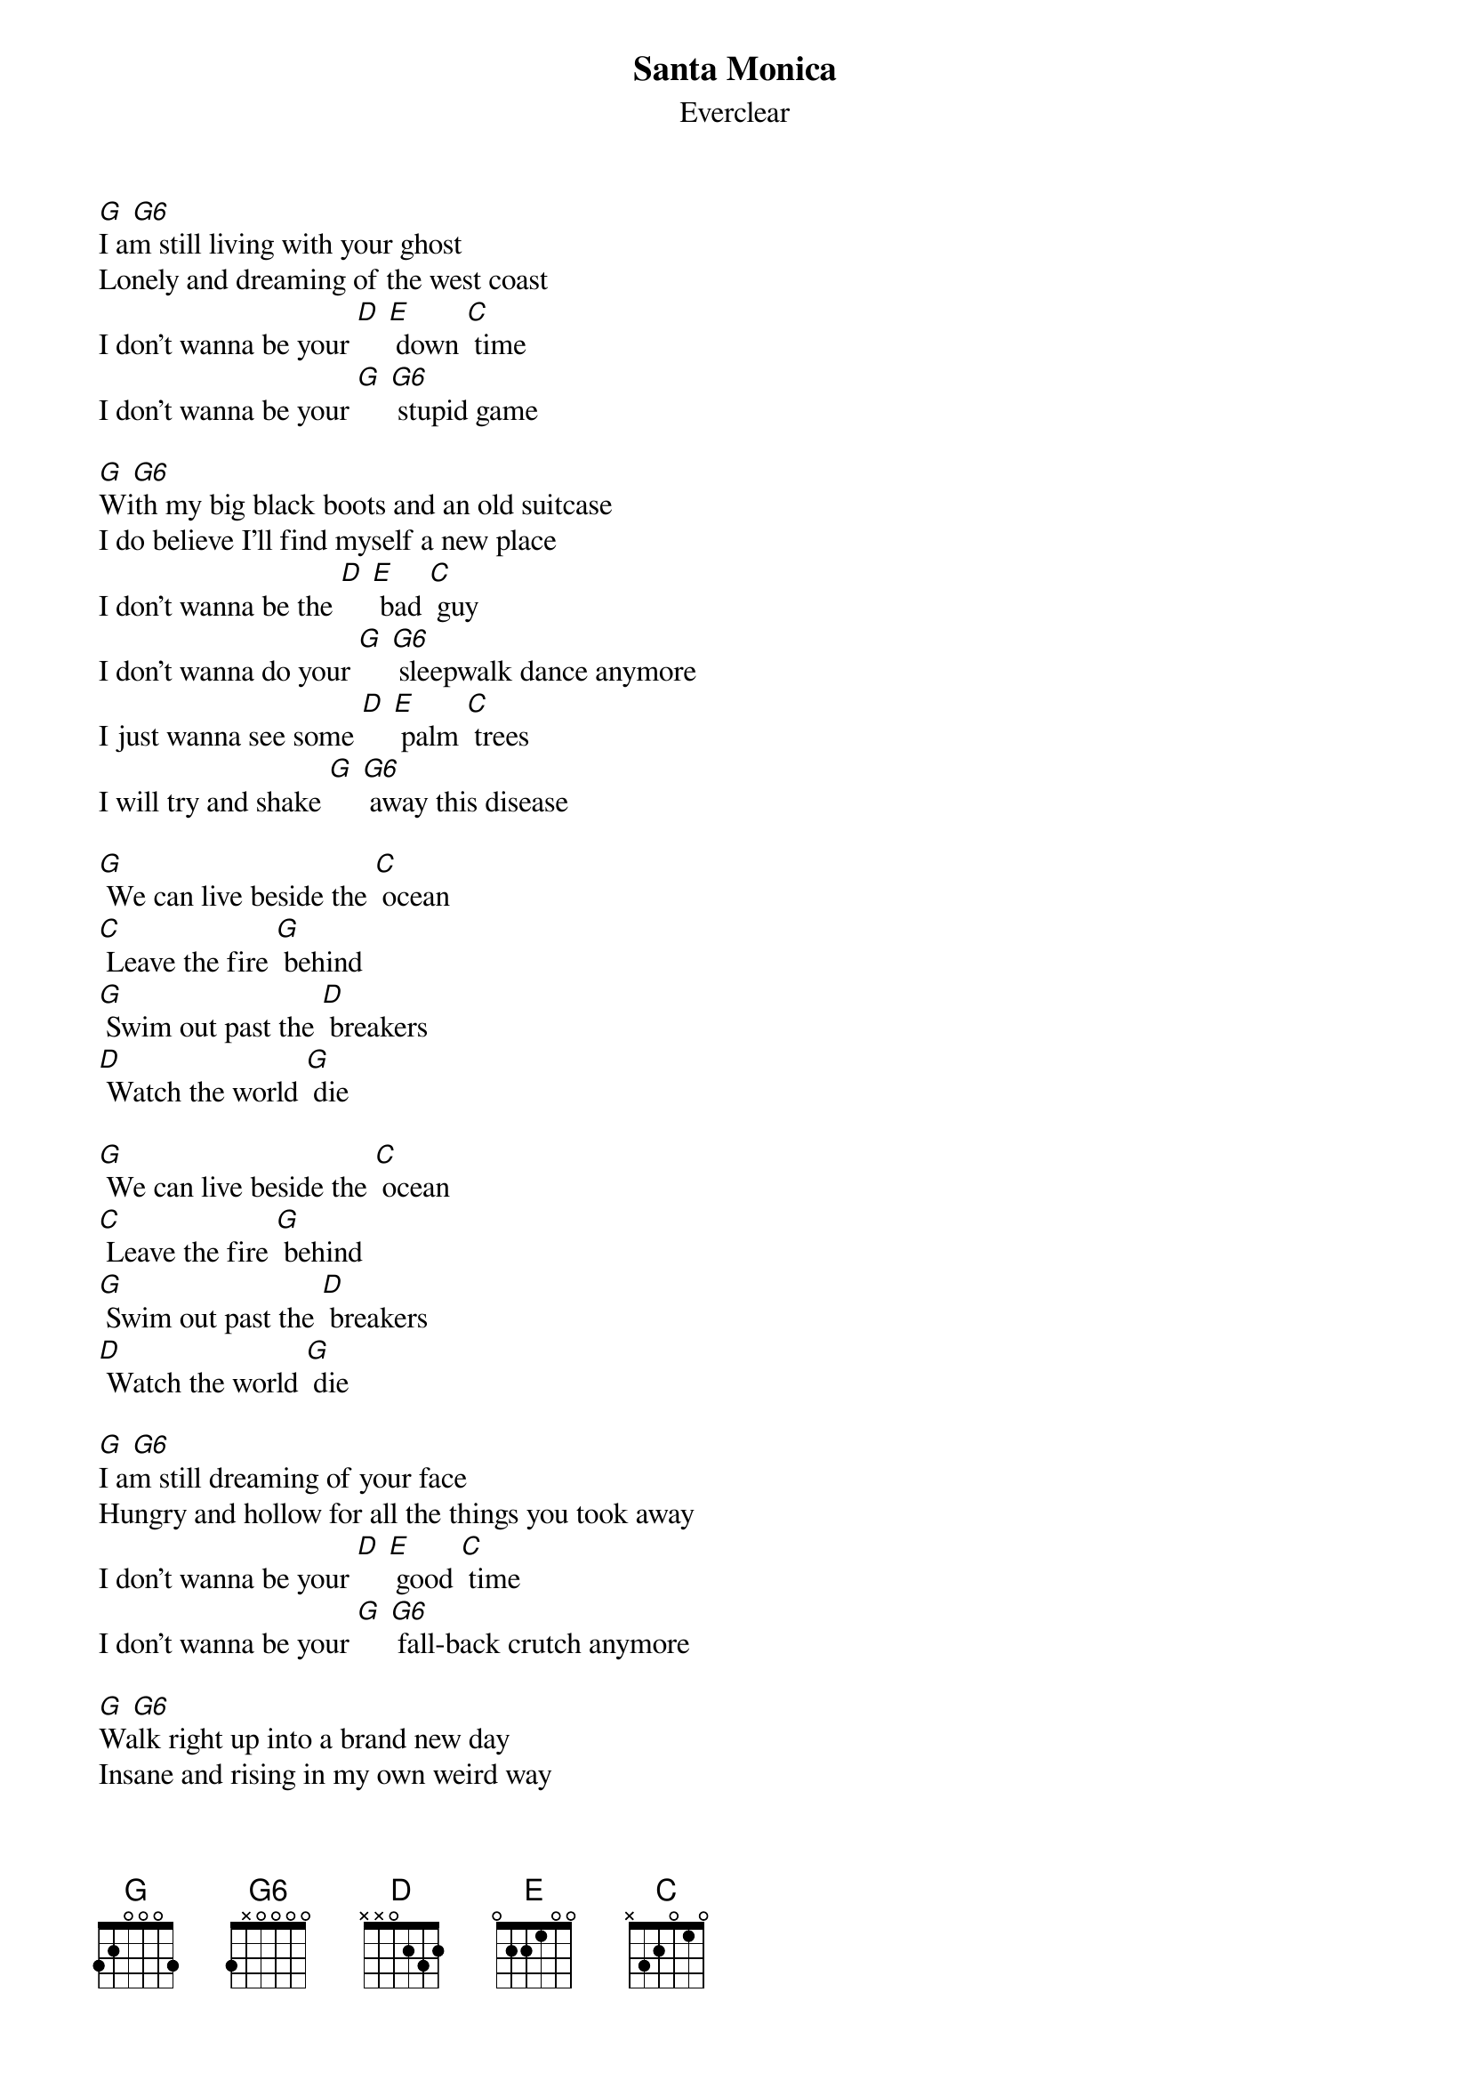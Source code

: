 {t: Santa Monica}
{st: Everclear}

[G] [G6]
I am still living with your ghost
Lonely and dreaming of the west coast
I don't wanna be your [D] [E] down [C] time
I don't wanna be your [G] [G6] stupid game

[G] [G6]
With my big black boots and an old suitcase
I do believe I'll find myself a new place
I don't wanna be the [D] [E] bad [C] guy
I don't wanna do your [G] [G6] sleepwalk dance anymore
I just wanna see some [D] [E] palm [C] trees
I will try and shake [G] [G6] away this disease

[G] We can live beside the [C] ocean
[C] Leave the fire [G] behind
[G] Swim out past the [D] breakers
[D] Watch the world [G] die

[G] We can live beside the [C] ocean
[C] Leave the fire [G] behind
[G] Swim out past the [D] breakers
[D] Watch the world [G] die

[G] [G6]
I am still dreaming of your face
Hungry and hollow for all the things you took away
I don't wanna be your [D] [E] good [C] time
I don't wanna be your [G] [G6] fall-back crutch anymore

[G] [G6]
Walk right up into a brand new day
Insane and rising in my own weird way
I don't wanna be the [D] [E] bad [C] guy
I don't wanna do your [G] [G6] sleepwalk dance anymore
I just wanna feel some [D] [E] sun [C] shine
I just wanna find some [G] [G6] place to be alone

[G] We can live beside the [C] ocean
[C] Leave the fire [G] behind
[G] Swim out past the [D] breakers
[D] Watch the world [G] die

[G] We can live beside the [C] ocean
[C] Leave the fire [G] behind
[G] Swim out past the [D] breakers
[D] Watch the world [G] die

[G] We can live beside the [C] ocean
[C] Leave the fire [G] behind
[G] Swim out past the [D] breakers
[D] Watch the world [G] die

[G] We can live beside the [C] ocean
[C] Leave the fire [G] behind
[G] Swim out past the [D] breakers
[D] Watch the world [G] die

[G] [G6]
Yeah, watch the world die
Yeah, watch the world die
Yeah, watch the world die
Yeah, watch the world die
